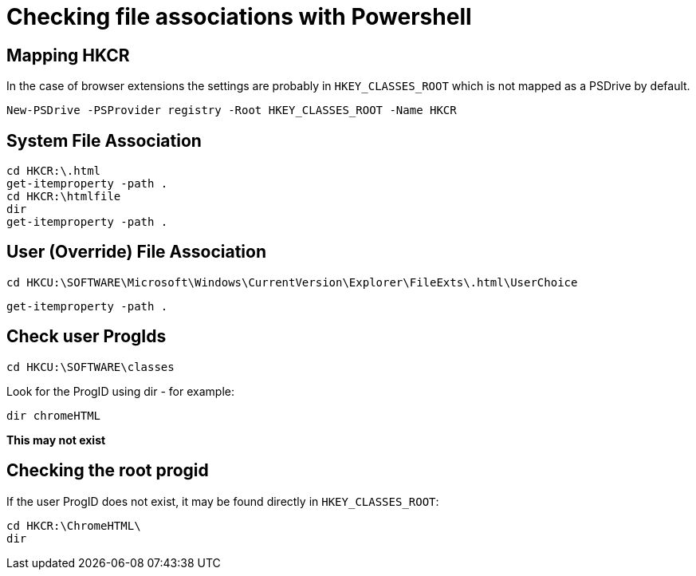 = Checking file associations with Powershell

== Mapping HKCR

In the case of browser extensions the settings are probably in `HKEY_CLASSES_ROOT` which
is not mapped as a PSDrive by default.

----
New-PSDrive -PSProvider registry -Root HKEY_CLASSES_ROOT -Name HKCR
----


== System File Association

----
cd HKCR:\.html
get-itemproperty -path .
cd HKCR:\htmlfile
dir 
get-itemproperty -path .
----

== User (Override) File Association

----
cd HKCU:\SOFTWARE\Microsoft\Windows\CurrentVersion\Explorer\FileExts\.html\UserChoice
----

----
get-itemproperty -path .
----

== Check user ProgIds

----
cd HKCU:\SOFTWARE\classes
----

Look for the ProgID using dir - for example:

----
dir chromeHTML
----

**This may not exist**

== Checking the root progid

If the user ProgID does not exist, it may be found directly in `HKEY_CLASSES_ROOT`:

----
cd HKCR:\ChromeHTML\
dir
----

